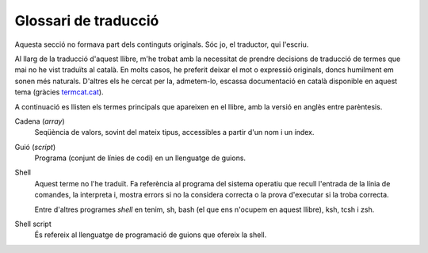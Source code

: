 #####################
Glossari de traducció
#####################

Aquesta secció no formava part dels continguts originals. Sóc jo, el
traductor, qui l'escriu.

Al llarg de la traducció d'aquest llibre, m'he trobat amb la
necessitat de prendre decisions de traducció de termes que mai no he
vist traduïts al català. En molts casos, he preferit deixar el mot o
expressió originals, doncs humilment em sonen més naturals. D'altres
els he cercat per la, admetem-lo, escassa documentació en català
disponible en aquest tema (gràcies `termcat.cat <termcat.cat>`_).

A continuació es llisten els termes principals que apareixen en el
llibre, amb la versió en anglès entre parèntesis.

Cadena (*array*)
    Seqüència de valors, sovint del mateix tipus, accessibles a partir
    d'un nom i un índex.

Guió (*script*)
    Programa (conjunt de línies de codi) en un llenguatge de guions.

Shell
    Aquest terme no l'he traduït. Fa referència al programa del
    sistema operatiu que recull l'entrada de la línia de comandes, la
    interpreta i, mostra errors si no la considera correcta o la prova
    d'executar si la troba correcta.

    Entre d'altres programes *shell* en tenim, sh, bash (el que ens
    n'ocupem en aquest llibre), ksh, tcsh i zsh.

Shell script
    És refereix al llenguatge de programació de guions que ofereix la
    shell.
